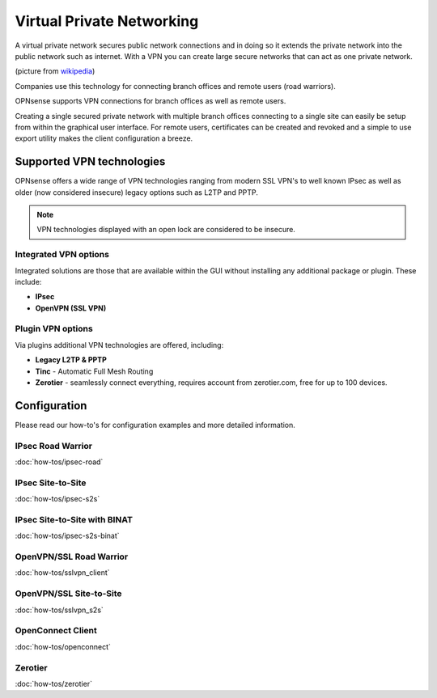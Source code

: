 ==========================
Virtual Private Networking
==========================

A virtual private network secures public network connections and in doing so it
extends the private network into the public network such as internet. With a VPN
you can create large secure networks that can act as one private network.

.. image:: images/Virtual_Private_Network_overview.png
    :width: 100%

(picture from `wikipedia <https://en.wikipedia.org/wiki/File:Virtual_Private_Network_overview.svg>`__)

Companies use this technology for connecting branch offices and remote users
(road warriors).

OPNsense supports VPN connections for branch offices as well as remote users.

Creating a single secured private network with multiple branch offices connecting
to a single site can easily be setup from within the graphical user interface.
For remote users, certificates can be created and revoked and a simple to use export
utility makes the client configuration a breeze.

--------------------------
Supported VPN technologies
--------------------------
OPNsense offers a wide range of VPN technologies ranging from modern SSL VPN's to
well known IPsec as well as older (now considered insecure) legacy options such as
L2TP and PPTP.

.. image:: images/vpn.png
    :width: 100%

.. Note::

  VPN technologies displayed with an open lock are considered to be insecure.

Integrated VPN options
----------------------
Integrated solutions are those that are available within the GUI without installing
any additional package or plugin. These include:

* **IPsec**
* **OpenVPN (SSL VPN)**


Plugin VPN options
------------------
Via plugins additional VPN technologies are offered, including:

* **Legacy L2TP & PPTP**
* **Tinc** - Automatic Full Mesh Routing
* **Zerotier** - seamlessly connect everything, requires account from zerotier.com, free for up to 100 devices.


-------------
Configuration
-------------
Please read our how-to's for configuration examples and more detailed information.

IPsec Road Warrior
-------------------
:doc:`how-tos/ipsec-road`

IPsec Site-to-Site
-----------------------
:doc:`how-tos/ipsec-s2s`

IPsec Site-to-Site with BINAT
-----------------------------
:doc:`how-tos/ipsec-s2s-binat`

OpenVPN/SSL Road Warrior
------------------------
:doc:`how-tos/sslvpn_client`

OpenVPN/SSL Site-to-Site
------------------------
:doc:`how-tos/sslvpn_s2s`

OpenConnect Client
------------------
:doc:`how-tos/openconnect`

Zerotier
--------
:doc:`how-tos/zerotier`
